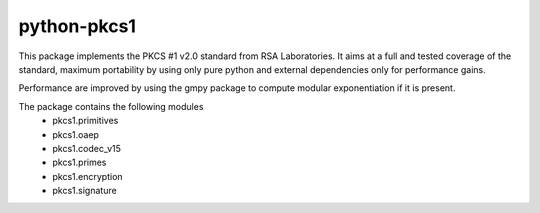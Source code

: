 python-pkcs1
------------

This package implements the PKCS #1 v2.0 standard from RSA Laboratories. It
aims at a full and tested coverage of the standard, maximum portability by
using only pure python and external dependencies only for performance gains.

Performance are improved by using the gmpy package to compute modular
exponentiation if it is present.

The package contains the following modules
  - pkcs1.primitives
  - pkcs1.oaep
  - pkcs1.codec_v15
  - pkcs1.primes
  - pkcs1.encryption
  - pkcs1.signature
